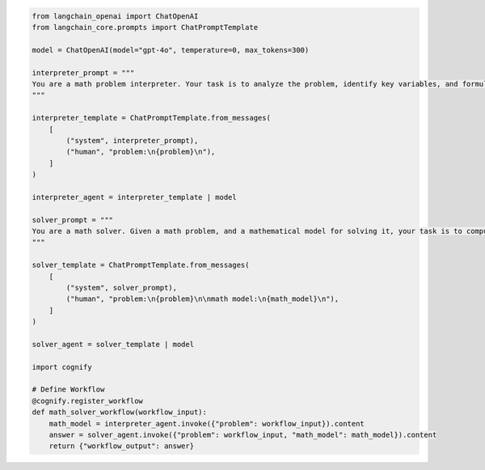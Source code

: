 .. code-block:: python

    from langchain_openai import ChatOpenAI
    from langchain_core.prompts import ChatPromptTemplate

    model = ChatOpenAI(model="gpt-4o", temperature=0, max_tokens=300)

    interpreter_prompt = """
    You are a math problem interpreter. Your task is to analyze the problem, identify key variables, and formulate the appropriate mathematical model or equation needed to solve it. Be concise and clear in your response.
    """

    interpreter_template = ChatPromptTemplate.from_messages(
        [
            ("system", interpreter_prompt),
            ("human", "problem:\n{problem}\n"),
        ]
    )

    interpreter_agent = interpreter_template | model

    solver_prompt = """
    You are a math solver. Given a math problem, and a mathematical model for solving it, your task is to compute the solution and return the final answer. Be concise and clear in your response.
    """

    solver_template = ChatPromptTemplate.from_messages(
        [
            ("system", solver_prompt),
            ("human", "problem:\n{problem}\n\nmath model:\n{math_model}\n"),
        ]
    )

    solver_agent = solver_template | model

    import cognify

    # Define Workflow
    @cognify.register_workflow
    def math_solver_workflow(workflow_input):
        math_model = interpreter_agent.invoke({"problem": workflow_input}).content
        answer = solver_agent.invoke({"problem": workflow_input, "math_model": math_model}).content
        return {"workflow_output": answer}